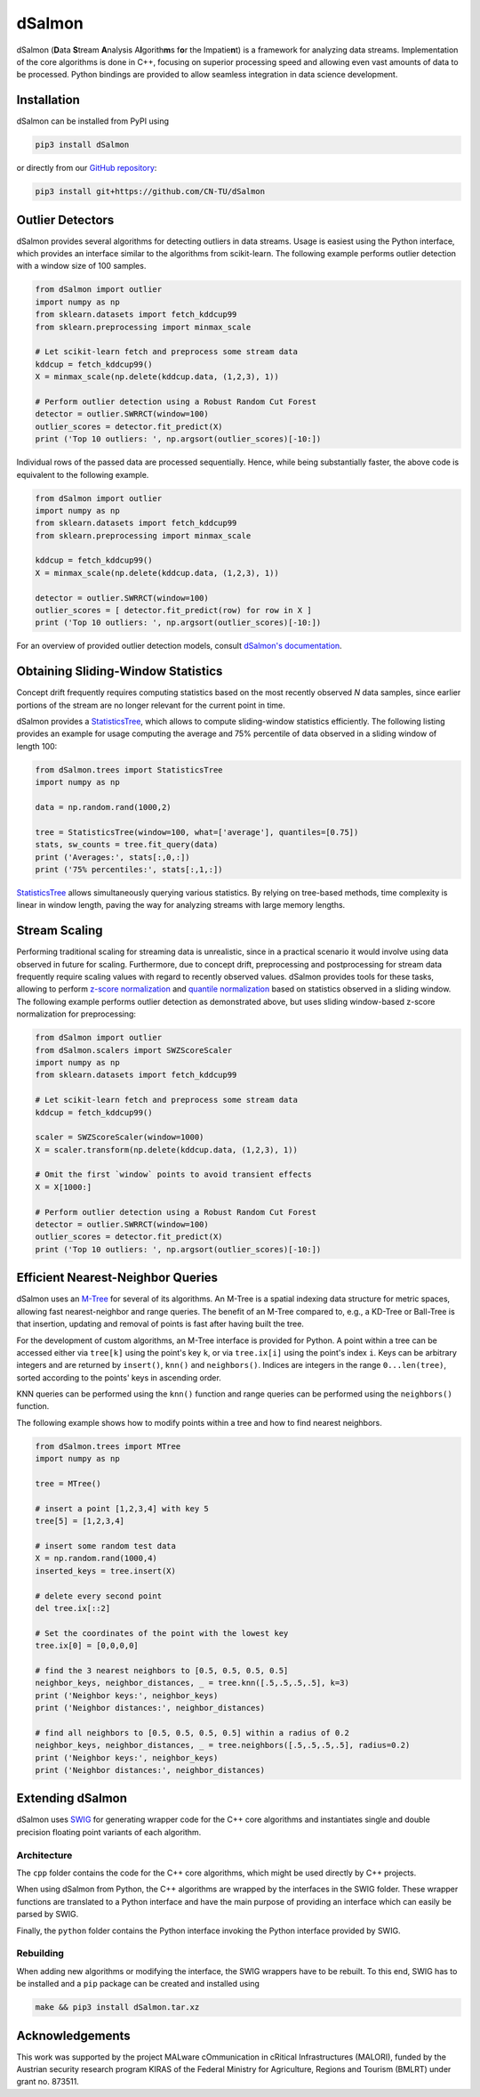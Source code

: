 dSalmon
=======

.. image:: https://img.shields.io/github/license/CN-TU/dSalmon.svg
   :target: https://github.com/CN-TU/dSalmon/blob/master/LICENSE
   :alt: License
   
.. image:: https://readthedocs.org/projects/dsalmon/badge/?version=latest
   :target: https://dsalmon.readthedocs.io/en/latest/?badge=latest
   :alt: Documentation Status

dSalmon (**D**\ ata **S**\ tream **A**\ nalysis A\ **l**\ gorith\ **m**\ s f\ **o**\ r the Impatie\ **n**\ t) is a framework for analyzing data streams. Implementation of the core algorithms is done in C++, focusing on superior processing speed and allowing even vast amounts of data to be processed. Python bindings are provided to allow seamless integration in data science development.

Installation
------------
dSalmon can be installed from PyPI using

.. code-block:: sh

    pip3 install dSalmon

or directly from our `GitHub repository <https://github.com/CN-TU/dSalmon>`_:

.. code-block:: sh

    pip3 install git+https://github.com/CN-TU/dSalmon


Outlier Detectors
-----------------
dSalmon provides several algorithms for detecting outliers in data streams. Usage is easiest using the Python interface, which provides an interface similar to the algorithms from scikit-learn. The following example performs outlier detection with a window size of 100 samples.

.. code-block:: python

    from dSalmon import outlier
    import numpy as np
    from sklearn.datasets import fetch_kddcup99
    from sklearn.preprocessing import minmax_scale
    
    # Let scikit-learn fetch and preprocess some stream data
    kddcup = fetch_kddcup99()
    X = minmax_scale(np.delete(kddcup.data, (1,2,3), 1))

    # Perform outlier detection using a Robust Random Cut Forest
    detector = outlier.SWRRCT(window=100)
    outlier_scores = detector.fit_predict(X)
    print ('Top 10 outliers: ', np.argsort(outlier_scores)[-10:])

Individual rows of the passed data are processed sequentially. Hence, while being substantially faster, the above code is equivalent to the following example.

.. code-block:: python

    from dSalmon import outlier
    import numpy as np
    from sklearn.datasets import fetch_kddcup99
    from sklearn.preprocessing import minmax_scale
    
    kddcup = fetch_kddcup99()
    X = minmax_scale(np.delete(kddcup.data, (1,2,3), 1))

    detector = outlier.SWRRCT(window=100)
    outlier_scores = [ detector.fit_predict(row) for row in X ]
    print ('Top 10 outliers: ', np.argsort(outlier_scores)[-10:])

For an overview of provided outlier detection models, consult `dSalmon's documentation <https://dsalmon.readthedocs.io/en/latest/generated/dSalmon.outlier.html>`_.


Obtaining Sliding-Window Statistics
-----------------------------------
Concept drift frequently requires computing statistics based on the most recently observed `N` data samples, since earlier portions of the stream are no longer relevant for the current point in time.

dSalmon provides a `StatisticsTree <https://dsalmon.readthedocs.io/en/latest/generated/dSalmon.trees.html#dSalmon.trees.StatisticsTree>`_, which allows to compute sliding-window statistics efficiently. The following listing provides an example for usage computing the average and 75% percentile of data observed in a sliding window of length 100:

.. code-block:: python

    from dSalmon.trees import StatisticsTree
    import numpy as np

    data = np.random.rand(1000,2)

    tree = StatisticsTree(window=100, what=['average'], quantiles=[0.75])
    stats, sw_counts = tree.fit_query(data)
    print ('Averages:', stats[:,0,:])
    print ('75% percentiles:', stats[:,1,:])

`StatisticsTree <https://dsalmon.readthedocs.io/en/latest/generated/dSalmon.trees.html#dSalmon.trees.StatisticsTree>`_ allows simultaneously querying various statistics. By relying on tree-based methods, time complexity is linear in window length, paving the way for analyzing streams with large memory lengths. 

Stream Scaling
--------------
Performing traditional scaling for streaming data is unrealistic, since in a practical scenario it would involve using data observed in future for scaling. Furthermore, due to concept drift, preprocessing and postprocessing for stream data frequently require scaling values with regard to recently observed values. dSalmon provides tools for these tasks, allowing to perform `z-score normalization <https://dsalmon.readthedocs.io/en/latest/generated/dSalmon.scalers.html#dSalmon.scalers.SWZScoreScaler>`_ and `quantile normalization <https://dsalmon.readthedocs.io/en/latest/generated/dSalmon.scalers.html#dSalmon.scalers.SWQuantileScaler>`_  based on statistics observed in a sliding window. The following example performs outlier detection as demonstrated above, but uses sliding window-based z-score normalization for preprocessing:

.. code-block:: python

    from dSalmon import outlier
    from dSalmon.scalers import SWZScoreScaler
    import numpy as np
    from sklearn.datasets import fetch_kddcup99
    
    # Let scikit-learn fetch and preprocess some stream data
    kddcup = fetch_kddcup99()

    scaler = SWZScoreScaler(window=1000)
    X = scaler.transform(np.delete(kddcup.data, (1,2,3), 1))

    # Omit the first `window` points to avoid transient effects
    X = X[1000:]

    # Perform outlier detection using a Robust Random Cut Forest
    detector = outlier.SWRRCT(window=100)
    outlier_scores = detector.fit_predict(X)
    print ('Top 10 outliers: ', np.argsort(outlier_scores)[-10:])

Efficient Nearest-Neighbor Queries
----------------------------------
dSalmon uses an `M-Tree <https://dsalmon.readthedocs.io/en/latest/generated/dSalmon.trees.html#dSalmon.trees.MTree>`_ for several of its algorithms. An M-Tree is a spatial indexing data structure for metric spaces, allowing fast nearest-neighbor and range queries. The benefit of an M-Tree compared to, e.g., a KD-Tree or Ball-Tree is that insertion, updating and removal of points is fast after having built the tree.

For the development of custom algorithms, an M-Tree interface is provided for Python.
A point within a tree can be accessed either via ``tree[k]`` using the point's key ``k``, or via ``tree.ix[i]`` using the point's index ``i``. Keys can be arbitrary integers and are returned by ``insert()``, ``knn()`` and
``neighbors()``. Indices are integers in the range ``0...len(tree)``, sorted according to the points' keys in ascending order.

KNN queries can be performed using the ``knn()`` function and range queries can be performed using the ``neighbors()`` function.

The following example shows how to modify points within a tree and how to find nearest neighbors.

.. code-block:: python

    from dSalmon.trees import MTree
    import numpy as np

    tree = MTree()

    # insert a point [1,2,3,4] with key 5
    tree[5] = [1,2,3,4]

    # insert some random test data
    X = np.random.rand(1000,4)
    inserted_keys = tree.insert(X)

    # delete every second point
    del tree.ix[::2]

    # Set the coordinates of the point with the lowest key
    tree.ix[0] = [0,0,0,0]

    # find the 3 nearest neighbors to [0.5, 0.5, 0.5, 0.5]
    neighbor_keys, neighbor_distances, _ = tree.knn([.5,.5,.5,.5], k=3)
    print ('Neighbor keys:', neighbor_keys)
    print ('Neighbor distances:', neighbor_distances)

    # find all neighbors to [0.5, 0.5, 0.5, 0.5] within a radius of 0.2
    neighbor_keys, neighbor_distances, _ = tree.neighbors([.5,.5,.5,.5], radius=0.2)
    print ('Neighbor keys:', neighbor_keys)
    print ('Neighbor distances:', neighbor_distances)


Extending dSalmon
-----------------

dSalmon uses `SWIG <http://www.swig.org/>`_ for generating wrapper code for the C++ core algorithms and instantiates single and double precision floating point variants of each algorithm.

Architecture
^^^^^^^^^^^^

The ``cpp`` folder contains the code for the C++ core algorithms, which might be used directly by C++ projects.

When using dSalmon from Python, the C++ algorithms are wrapped by the interfaces in the SWIG folder. These wrapper functions are translated to a Python interface and have the main purpose of providing an interface which can easily be parsed by SWIG.

Finally, the ``python`` folder contains the Python interface invoking the Python interface provided by SWIG.

Rebuilding
^^^^^^^^^^

When adding new algorithms or modifying the interface, the SWIG wrappers have to be rebuilt. To this end, SWIG has to be installed and a ``pip`` package can be created and installed  using

.. code-block:: sh

    make && pip3 install dSalmon.tar.xz

Acknowledgements
----------------
This work was supported by the project MALware cOmmunication in cRitical Infrastructures (MALORI), funded by the Austrian security research program KIRAS of the Federal Ministry for Agriculture, Regions and Tourism (BMLRT) under grant no. 873511.
